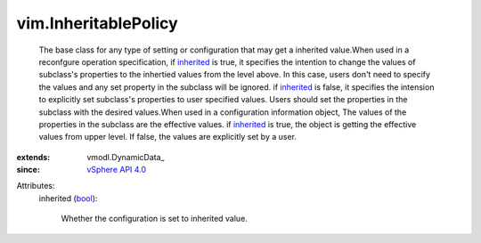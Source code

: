 
vim.InheritablePolicy
=====================
  The base class for any type of setting or configuration that may get a inherited value.When used in a reconfgure operation specification, if `inherited <vim/InheritablePolicy.rst#inherited>`_ is true, it specifies the intention to change the values of subclass's properties to the inhertied values from the level above. In this case, users don't need to specify the values and any set property in the subclass will be ignored. if `inherited <vim/InheritablePolicy.rst#inherited>`_ is false, it specifies the intension to explicitly set subclass's properties to user specified values. Users should set the properties in the subclass with the desired values.When used in a configuration information object, The values of the properties in the subclass are the effective values. if `inherited <vim/InheritablePolicy.rst#inherited>`_ is true, the object is getting the effective values from upper level. If false, the values are explicitly set by a user.
:extends: vmodl.DynamicData_
:since: `vSphere API 4.0 <vim/version.rst#vimversionversion5>`_

Attributes:
    inherited (`bool <https://docs.python.org/2/library/stdtypes.html>`_):

       Whether the configuration is set to inherited value.
